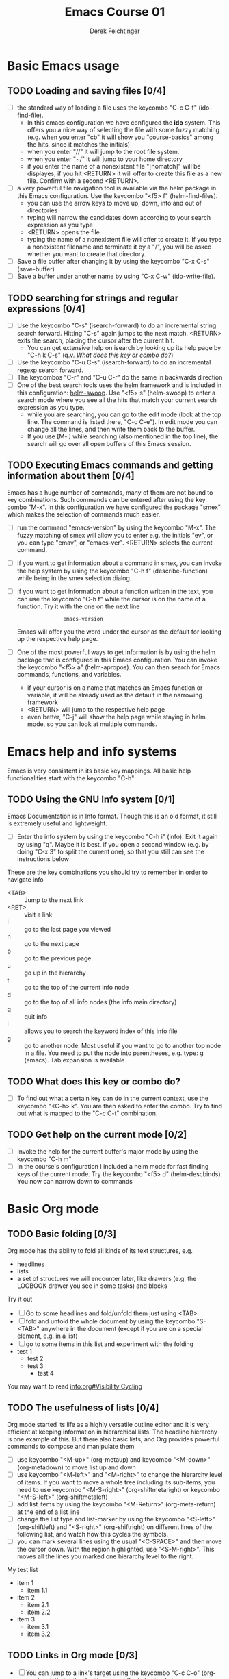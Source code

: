#+TODO: TODO(t!) WAIT(W@/!) | DONE(d!) CANCELED(c@) DELEGATED-AWAY(G@/!)
#+TODO: BUG(b) | FIXED(f) WONTFIX(w)
#+TITLE: Emacs Course 01

#+AUTHOR: Derek Feichtinger
#+EMAIL: dfeich@gmail.com

# the following property setting is inherited by all org headings
# it is used by an advanced feature for presenting nicer agenda views
# (org-super-agenda)
#+PROPERTY: agenda-group emacs_course

* Basic Emacs usage
** TODO Loading and saving files [0/4]
   :LOGBOOK:
   - State "TODO"       from              [2020-06-11 Thu 23:07]
   :END:
   - [ ] the standard way of loading a file uses the keycombo "C-c
     C-f" (ido-find-file). 
     - In this emacs configuration we have configured
       the *ido* system. This offers you a nice way of selecting the file
       with some fuzzy matching (e.g. when you enter "cb" it will show you
       "course-basics" among the hits, since it matches the initials)
     - when you enter "//" it will jump to the root file system.
     - when you enter "~/" it will jump to your home directory
     - if you enter the name of a nonexistent file "[nomatch]" will be displayes,
       if you hit <RETURN> it will offer to create this file as a new file. Confirm
       with a second <RETURN>.
   - [ ] a very powerful file navigation tool is available via the
     helm package in this Emacs configuration. Use the keycombo "<f5> f"
     (helm-find-files).
     - you can use the arrow keys to move up, down, into and out of directories
     - typing will narrow the candidates down according to your search expression
       as you type
     - <RETURN> opens the file
     - typing the name of a nonexistent file will offer to create it. If you type
       a nonexistent filename and terminate it by a "/", you will be asked whether
       you want to create that directory.
   - [ ] Save a file buffer after changing it by using the keycombo
     "C-x C-s" (save-buffer)
   - [ ] Save a buffer under another name by using "C-x C-w" (ido-write-file).

** TODO searching for strings and regular expressions [0/4]
   :LOGBOOK:
   - State "TODO"       from              [2020-06-11 Thu 23:07]
   :END:
   - [ ] Use the keycombo "C-s" (isearch-forward) to do an incremental
     string search forward. Hitting "C-s" again jumps to the next match.
     <RETURN> exits the search, placing the cursor after the current hit.
     - You can get extensive help on isearch by looking up its help page
       by "C-h k C-s" (q.v. [[*What does this key or combo do?][What does this key or combo do?]])
   - [ ] Use the keycombo "C-u C-s" (isearch-forward) to do an incremental
     regexp search forward.
   - [ ] The keycombos "C-r" and "C-u C-r" do the same in backwards direction
   - [ ] One of the best search tools uses the helm framework and is included
     in this configuration: [[https://github.com/emacsorphanage/helm-swoop][helm-swoop]]. Use "<f5> s" (helm-swoop) to enter a
     search mode where you see all the hits that match your current search expression
     as you type.
     - while you are searching, you can go to the edit mode (look at the top line. The
       command is listed there, "C-c C-e"). In edit mode you can change all the lines, and
       then write them back to the buffer.
     - If you use [M-i] while searching (also mentioned in the top line), the search
       will go over all open buffers of this Emacs session.

** TODO Executing Emacs commands and getting information about them [0/4]
   Emacs has a huge number of commands, many of them are not bound to
   key combinations. Such commands can be entered after using the
   key combo "M-x". In this configuration we have configured the
   package "smex" which makes the selection of commands much easier.

   - [ ] run the command "emacs-version" by using the keycombo "M-x".
     The fuzzy matching of smex will allow you to enter e.g. the initials
     "ev", or you can type "emav", or "emacs-ver". <RETURN> selects the
     current command.
   - [ ] if you want to get information about a command in smex, you can
     invoke the help system by using the keycombo "C-h f" (describe-function)
     while being in the smex selection dialog.
   - [ ] If you want to get information about a function written in the text,
     you can use the keycombo "C-h f" while the cursor is on the name of a
     function. Try it with the one on the next line
     :                emacs-version
     Emacs will offer you the word under the cursor as the default for looking
     up the respective help page.
   - [ ] One of the most powerful ways to get information is by using the
     helm package that is configured in this Emacs configuration. You
     can invoke the keycombo "<f5> a" (helm-apropos). You can then search
     for Emacs commands, functions, and variables.
     - if your cursor is on a name that matches an Emacs function or variable,
       it will be already used as the default in the narrowing framework
     - <RETURN> will jump to the respective help page
     - even better, "C-j" will show the help page while staying in helm mode,
       so you can look at multiple commands.

* Emacs help and info systems
  Emacs is very consistent in its basic key mappings. All basic help
  functionalities start with the keycombo "C-h"

** TODO Using the GNU Info system [0/1]
   Emacs Documentation is in Info format. Though this is an old
   format, it still is extremely useful and lightweight.

   - [ ] Enter the info system by using the keycombo "C-h i" (info).
     Exit it again by using "q". Maybe it is best, if you open a
     second window (e.g. by doing "C-x 3" to split the current one),
     so that you still can see the instructions below

   These are the key combinations you should try to remember in order
   to navigate info
   - <TAB> :: Jump to the next link
   - <RET> :: visit a link
   - l :: go to the last page you viewed
   - n :: go to the next page
   - p :: go to the previous page
   - u :: go up in the hierarchy
   - t :: go to the top of the current info node
   - d :: go to the top of all info nodes (the info main directory)
   - q :: quit info
   - i :: allows you to search the keyword index of this info file 
   - g :: go to another node. Most useful if you want to go to another
     top node in a file. You need to put the node into parentheses, e.g.
     type: g (emacs). Tab expansion is available

** TODO What does this key or combo do?

   - [ ] To find out what a certain key can do in the current
     context, use the keycombo "<C-h> k". You are then asked
     to enter the combo. Try to find out what is mapped to
     the "C-c C-t" combination.

** TODO Get help on the current mode [0/2]
   - [ ] Invoke the help for the current buffer's major mode by
     using the keycombo "C-h m"
   - [ ] In the course's configuration I included a helm mode
     for fast finding keys of the current mode.
     Try the keycombo "<f5> d" (helm-descbinds). You now can narrow
     down to commands
* Basic Org mode
** TODO Basic folding [0/3]
   SCHEDULED: <2020-06-12 Fri>
   :LOGBOOK:
   - State "TODO"       from              [2020-06-11 Thu 10:38]
   :END:
   Org mode has the ability to fold all kinds of its text structures, e.g.
   - headlines
   - lists
   - a set of structures we will encounter later, like drawers (e.g. the LOGBOOK drawer
     you see in some tasks) and blocks

   Try it out
   - [ ] Go to some headlines and fold/unfold them just using <TAB>
   - [ ] fold and unfold the whole document by using the keycombo "S-<TAB>"
     anywhere in the document (except if you are on a special element, e.g. in
     a list)
   - [ ] go to some items in this list and experiment with the folding
   - test 1
     - test 2
     - test 3
       - test 4

   You may want to read [[info:org#Visibility Cycling][info:org#Visibility Cycling]]

** TODO The usefulness of lists [0/4]
   SCHEDULED: <2020-06-12 Fri>
   :LOGBOOK:
   - State "TODO"       from              [2020-06-11 Thu 10:39]
   :END:
   
   Org mode started its life as a highly versatile outline editor and it is
   very efficient at keeping information in hierarchical lists. The headline
   hierarchy is one example of this. But there also basic lists, and Org
   provides powerful commands to compose and manipulate them

   - [ ] use keycombo "<M-up>" (org-metaup) and keycombo "<M-down>" (org-metadown) 
     to move list up and down
   - [ ] use keycombo "<M-left>" and "<M-right>" to change the
     hierarchy level of items. If you want to move a whole tree
     including its sub-items, you need to use keycombo "<M-S-right>"
     (org-shiftmetaright) or keycombo "<M-S-left>" (org-shiftmetaleft)
   - [ ] add list items by using the keycombo "<M-Return>" (org-meta-return) at the end
     of a list line
   - [ ] change the list type and list-marker by using the keycombo "<S-left>" (org-shiftleft)
     and "<S-right>" (org-shiftright) on different lines of the following list, and watch how
     this cycles the symbols.
   - [ ] you can mark several lines using the usual "<C-SPACE>" and then move
     the cursor down. With the region highlighted, use "<S-M-right>". This
     moves all the lines you marked one hierarchy level to the right.

   My test list
   - item 1
     - item 1.1
   - item 2
     - item 2.1
     - item 2.2
   - item 3
     - item 3.1
     - item 3.2

** TODO Links in Org mode [0/3]
   SCHEDULED: <2020-06-12 Fri>
   :LOGBOOK:
   - State "TODO"       from              [2020-06-11 Thu 10:29]
   :END:

   - [ ] You can jump to a link's target using the keycombo "C-c C-o"
     (org-open-at-point). Try it out with some of the following links.
   - Org recognizes simple links in a text just based on a number
     of string patterns 
     - https://orgmode.org/worg/
     - file:/tmp
     - file:~/.emacs.d/init.el
     - [[info:org#Link Format][info:org#Link Format]]  - a link to org's info pages
     - man:grep - org is extensible. This link to a man page works through a definition
       in our [[file:~/.emacs.d/org-init.el::(defun org-man-link-open (lnk)][org-init.el file]]
   - [ ] move your cursor behind one of the links below and press backspace. This
     reveals the nature of the link. Change the description and close it again with
     the brackets.
     - Links with descriptions follow this general format
       : [[LINK][DESCRIPTION]]
       - [[https://orgmode.org/worg/][the Worg Website]]
       - [[file:/tmp][my tmp directory]]
       - [[file:~/.emacs.d/init.el][init.el]]
       - [[info:org#Link Format][the info page for the org link format]]  - a link to org's info pages
       - [[* Basic folding]] a link of this structure points to a heading in the present document
   - [ ] The keycombo "C-c C-l" (org-insert-link) can be used to insert and edit links.
     When the cursor is on a link, you will edit the link. Try it with the
     previous links

* Org mode Task and agenda system
** TODO Keywords for Task states [0/2]
   :LOGBOOK:
   - State "TODO"       from              [2020-06-11 Thu 16:14]
   :END:
   - You can read this info page: [[info:org#TODO Basics][info:org#TODO Basics]]
   - by default Org offers *TODO* and *DONE* states, but this can be easily
     adapted in sophisticated ways, as in this file. At the top of the
     file I defined a line defining different states
     : #+TODO: TODO(t!) WAIT(W@/!) | DONE(d!) CANCELED(c@) DELEGATED-AWAY(G@/!)
   - [ ] change the state of a task by using the keycombo "C-c C-t" (org-todo).
     If there are multiple possibilities to which a state can evolve, you will
     be offered a menu.
   - you can fine-tune the states changes (details are found
     in this advanced information:  [[info:org#Tracking TODO state changes][info:org#Tracking TODO state changes)]]
     - directives 
       - character :: a normal character defines the abbreviation used for that state 
       - ! :: logs a timestamp for changes to this state
       - @ :: upon changing to this state, asks for a comment
       - /! :: also log a timestamp when leaving the state (if next state does
	 not already involve a timestamp taking)
   - [ ] If you are on char at the beginning of a headline (the initial star),
     a number of shortcuts are available. If you hit "t" at this position,
     you will be offered the task state switching as if you had used "C-c C-t".
     Try it out.

** TODO Scheduling tasks and deadlines [0/3]
   Org mode can associate times for scheduling tasks. Don't raise your
   Eyebrows - this is not an unnecessary complexity, but an essential
   functionality that many systems are lacking.
   - there is the time when a task needs to be finished. This is the
     *deadline*. This is usually a pretty static timestamp (for most people,
     at least...)
   - but there is also the date/time when you want to work on the task. E.g.
     the deadline may be in two weeks, but I want to work on this next Wednesday,
     so a task manager should offer the notion of expressing this concept.
     This is the *scheduled* time, and this may be changed quite a lot during
     a tasks lifetime. If I do not finish the task on Wednesday, I may reschedule
     it for finishing it on Friday. But this will not affect the deadline!
   - [ ] Schedule a task. This you can do by using the keycombo "C-c C-s" while
     you are in a task. A calendar will be displayed. Within this calendar you
     move by
     - <S-right>, <S-left>, <S-up>, <S-down> :: moves by days
     - <M-S-left>, <M-S-right> :: moves by months
     - <M-S-up>, <M-S-down> :: moves by years
     - <RET> :: selects the date
     - C-g :: cancels
   - [ ] take note that now there is a "SCHEDULED" line added to the task, just
     below the task's headline
   - [ ] add a deadline to the same task by using the keycombo "C-c
     C-d" (org-deadline). Take note that as with the scheduling, now
     there is a "DEADLINE" keyword with timestamp below the task's headline.

** TODO Changing time stamps [0/5]
   Org uses time stamps in many locations. You saw
   them when scheduling tasks and also when changing
   the state of a task. Org offers a number of nice
   keymappings to change timestamps fast.

   Active timestamps will show up in the agenda, inactive ones
   will not. For normal texts, it is best to always use the inactive
   timestamps
   - active timestamp: <2020-06-11 Thu 12:30>
   - inactive timestamp: [2020-06-11 Thu 16:38]

   Exercises
   - [ ] go to a timestamp above and modify it. You can position
     the cursor on any part of the date or the time. When you use
     <S-up> or <S-down> the timestamp will be shifted accordingly.
     <S-right> and <S-left> will always move the day.
   - [ ] go to one of your scheduled or deadline timestamps and
     change it like in the previous task
   - [ ] for big changes one may want to use the calendar. Position
     the cursor on a timestamp and use
     - C-c . :: use calendar (leaves an active timestamp)
     - C-c ! :: use calendar (leaves an inactive timestamp)
   - [ ] the above keycombos can also be used to enter a new timestamp
     anywhere in an org file. Try it.
   - [ ] If you add the prefix argument "C-u" before one of the above
     insertion commands, it will not only create a date timestamp, but
     also add the current time. Try it with the keycombo "C-u C-c !"
     
** TODO Jump to tasks with helm-org
   [[https://emacs-helm.github.io/helm/][Helm]] is a great system for selections. We will meet it later.
   It is included and configured in my course's configuration.

   - [ ] Use the keycombo "<f5> <f5>" (helm-org-agenda-files-headings).
     When you now type characters, the selection options for matching
     tasks will be narrowed down. Use the cursor to go up and down,
     press <RETURN> to select the task to which you want to jump
     
** TODO Display the agenda and navigate within it [0/3]
   - [ ] Use the keycombo "C-c C-a" to get the agenda menu. Choose "a"
     for "agenda"
   - [ ] try navigating in the agenda
     - w :: week view
     - d :: day view
     - f :: forward (by day/week)
     - b :: backward (by day/week)
     - . :: go to today 
     - j :: jump to some date with the calendar
     - g :: rebuild agenda view
   - [ ] position the cursor on a task and try the following different
     ways to view a task
     - <SPC> :: View task in other window without entering that window
       (you stay in the agenda window)
     - <TAB> :: go to task in other window
     - <RETURN> :: switch to task buffer in this window 
** TODO  Modify Scheduled times from the agenda view [0/2]
   - [ ] In the agenda view, place the cursor on a task and
     use <S-righ> to shift the scheduled date forward. An information
     about the shifting will be shown in an overlay
   - [ ] use "g" to rebuild the view (the overlays vanish)

